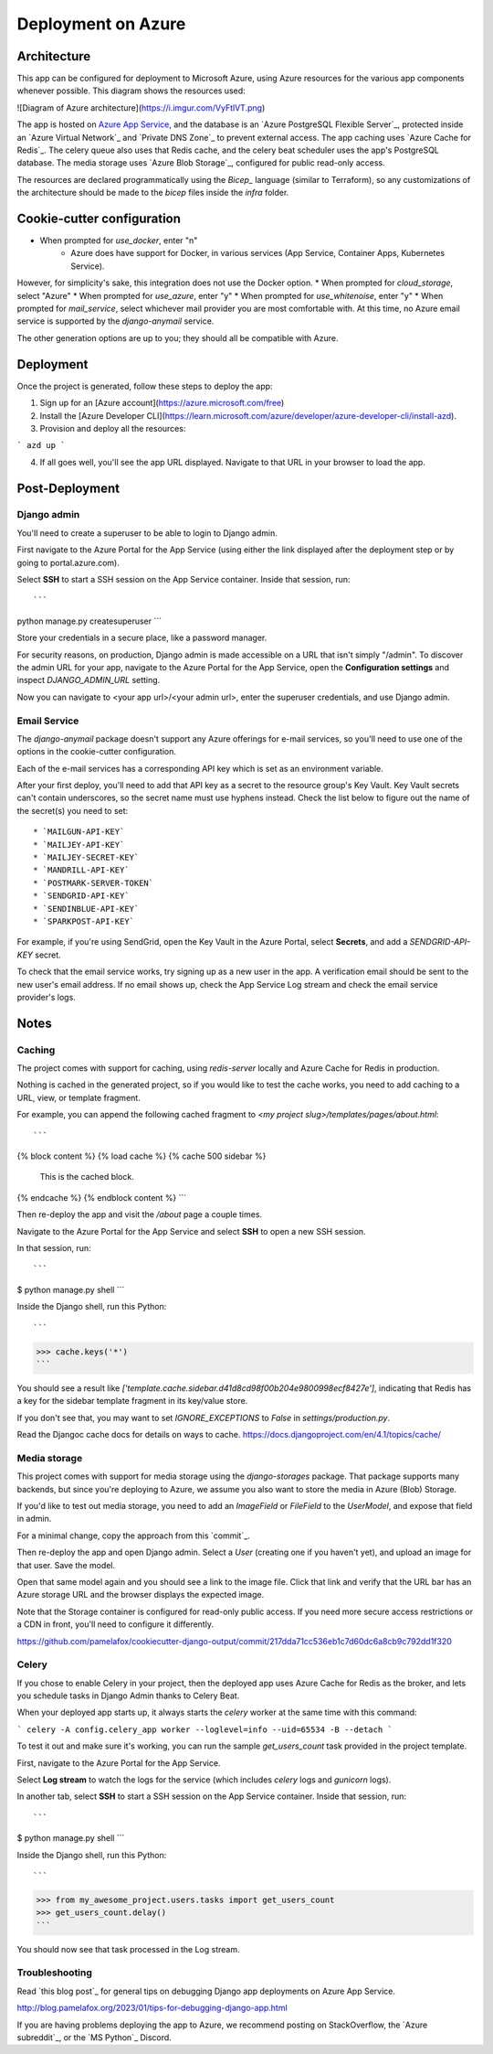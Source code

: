 Deployment on Azure
====================

.. index:: Azure

Architecture
------

This app can be configured for deployment to Microsoft Azure, using Azure resources
for the various app components whenever possible. This diagram shows the resources used:

![Diagram of Azure architecture](https://i.imgur.com/VyFtlVT.png)

The app is hosted on `Azure App Service`_, and the database is an `Azure PostgreSQL Flexible Server`_,
protected inside an `Azure Virtual Network`_ and `Private DNS Zone`_ to prevent external access.
The app caching uses `Azure Cache for Redis`_. The celery queue also uses that Redis cache,
and the celery beat scheduler uses the app's PostgreSQL database.
The media storage uses `Azure Blob Storage`_, configured for public read-only access.

.. _Azure App Service: https://devcenter.heroku.com/articles/build-docker-images-heroku-yml

The resources are declared programmatically using the `Bicep_` language (similar to Terraform),
so any customizations of the architecture should be made to the `bicep` files inside the `infra` folder.

Cookie-cutter configuration
------

* When prompted for `use_docker`, enter "n"
   * Azure does have support for Docker, in various services (App Service, Container Apps, Kubernetes Service).
However, for simplicity's sake, this integration does not use the Docker option.
* When prompted for `cloud_storage`, select "Azure"
* When prompted for `use_azure`, enter "y"
* When prompted for `use_whitenoise`, enter "y"
* When prompted for `mail_service`, select whichever mail provider you are most comfortable with. At this time, no Azure email service is supported by the `django-anymail` service.

The other generation options are up to you; they should all be compatible with Azure.

Deployment
------

Once the project is generated, follow these steps to deploy the app:

1. Sign up for an [Azure account](https://azure.microsoft.com/free)
2. Install the [Azure Developer CLI](https://learn.microsoft.com/azure/developer/azure-developer-cli/install-azd).
3. Provision and deploy all the resources:

```
azd up
```

4. If all goes well, you'll see the app URL displayed. Navigate to that URL in your browser to load the app. 

Post-Deployment
-----

Django admin
+++++++++++++

You'll need to create a superuser to be able to login to Django admin.

First navigate to the Azure Portal for the App Service (using either the link displayed after the deployment step
or by going to portal.azure.com).

Select **SSH** to start a SSH session on the App Service container. Inside that session, run::

```
python manage.py createsuperuser
```

Store your credentials in a secure place, like a password manager.

For security reasons, on production, Django admin is made accessible on a URL that isn't simply "/admin".
To discover the admin URL for your app, navigate to the Azure Portal for the App Service,
open the **Configuration settings** and inspect `DJANGO_ADMIN_URL` setting.

Now you can navigate to <your app url>/<your admin url>, enter the superuser credentials,
and use Django admin.

Email Service
+++++++++++++

The `django-anymail` package doesn't support any Azure offerings for e-mail services,
so you'll need to use one of the options in the cookie-cutter configuration.

Each of the e-mail services has a corresponding API key which is set as an environment variable.

After your first deploy, you'll need to add that API key as a secret to the resource group's Key Vault.
Key Vault secrets can't contain underscores, so the secret name must use hyphens instead.
Check the list below to figure out the name of the secret(s) you need to set::

* `MAILGUN-API-KEY`
* `MAILJEY-API-KEY`
* `MAILJEY-SECRET-KEY`
* `MANDRILL-API-KEY`
* `POSTMARK-SERVER-TOKEN`
* `SENDGRID-API-KEY`
* `SENDINBLUE-API-KEY`
* `SPARKPOST-API-KEY`

For example, if you're using SendGrid, open the Key Vault in the Azure Portal, select **Secrets**,
and add a `SENDGRID-API-KEY` secret.

To check that the email service works, try signing up as a new user in the app. A verification email 
should be sent to the new user's email address. If no email shows up, check the App Service Log stream
and check the email service provider's logs.

Notes
-----

Caching
+++++++++++++

The project comes with support for caching, using `redis-server` locally and Azure Cache for Redis in production.

Nothing is cached in the generated project, so if you would like to test the cache works,
you need to add caching to a URL, view, or template fragment.

For example, you can append the following cached fragment to `<my project slug>/templates/pages/about.html`::

```
{% block content %}
{% load cache %}
{% cache 500 sidebar %}
  This is the cached block.
{% endcache %}
{% endblock content %}
```

Then re-deploy the app and visit the `/about` page a couple times.

Navigate to the Azure Portal for the App Service and select **SSH** to open a new SSH session.

In that session, run::

```
$ python manage.py shell
```

Inside the Django shell, run this Python::

```
>>> cache.keys('*')
```

You should see a result like `['template.cache.sidebar.d41d8cd98f00b204e9800998ecf8427e']`,
indicating that Redis has a key for the sidebar template fragment in its key/value store.

If you don't see that, you may want to set `IGNORE_EXCEPTIONS` to `False` in `settings/production.py`.

Read the Djangoc cache docs for details on ways to cache.
https://docs.djangoproject.com/en/4.1/topics/cache/


Media storage
+++++++++++++

This project comes with support for media storage using the `django-storages` package.
That package supports many backends, but since you're deploying to Azure, we assume
you also want to store the media in Azure (Blob) Storage.

If you'd like to test out media storage, you need to add an `ImageField` or `FileField`
to the `UserModel`, and expose that field in admin. 

For a minimal change, copy the approach from this `commit`_.

Then re-deploy the app and open Django admin. Select a `User` (creating one if you haven't yet),
and upload an image for that user. Save the model.

Open that same model again and you should see a link to the image file. Click that link
and verify that the URL bar has an Azure storage URL and the browser displays the expected image.

Note that the Storage container is configured for read-only public access.
If you need more secure access restrictions or a CDN in front, you'll need to configure it differently.

https://github.com/pamelafox/cookiecutter-django-output/commit/217dda71cc536eb1c7d60dc6a8cb9c792dd1f320

Celery
+++++++++++++

If you chose to enable Celery in your project, then the deployed app uses Azure Cache for Redis 
as the broker, and lets you schedule tasks in Django Admin thanks to Celery Beat.

When your deployed app starts up, it always starts the `celery` worker at the same time with this command:

```
celery -A config.celery_app worker --loglevel=info --uid=65534 -B --detach
```

To test it out and make sure it's working, you can run the sample `get_users_count` task provided in the project template.

First, navigate to the Azure Portal for the App Service.

Select **Log stream** to watch the logs for the service (which includes `celery` logs and `gunicorn` logs).

In another tab, select **SSH** to start a SSH session on the App Service container.
Inside that session, run::

```
$ python manage.py shell
```

Inside the Django shell, run this Python::

```
>>> from my_awesome_project.users.tasks import get_users_count
>>> get_users_count.delay()
```

You should now see that task processed in the Log stream.

Troubleshooting
+++++++++++++

Read `this blog post`_ for general tips on debugging Django app deployments on Azure App Service.

http://blog.pamelafox.org/2023/01/tips-for-debugging-django-app.html

If you are having problems deploying the app to Azure, we recommend posting on StackOverflow,
the `Azure subreddit`_, or the `MS Python`_ Discord. 